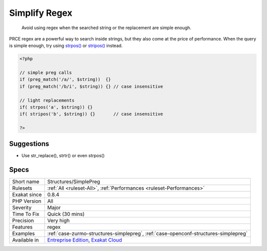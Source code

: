 .. _structures-simplepreg:

.. _simplify-regex:

Simplify Regex
++++++++++++++

  Avoid using regex when the searched string or the replacement are simple enough.

PRCE regex are a powerful way to search inside strings, but they also come at the price of performance. When the query is simple enough, try using `strpos() <https://www.php.net/strpos>`_ or `stripos() <https://www.php.net/stripos>`_ instead.

.. code-block:: php
   
   <?php
   
   // simple preg calls
   if (preg_match('/a/', $string))  {}
   if (preg_match('/b/i', $string)) {} // case insensitive
   
   // light replacements
   if( strpos('a', $string)) {}
   if( stripos('b', $string)) {}       // case insensitive
   
   ?>

Suggestions
___________

* Use str_replace(), strtr() or even strpos()




Specs
_____

+--------------+-------------------------------------------------------------------------------------------------------------------------+
| Short name   | Structures/SimplePreg                                                                                                   |
+--------------+-------------------------------------------------------------------------------------------------------------------------+
| Rulesets     | :ref:`All <ruleset-All>`, :ref:`Performances <ruleset-Performances>`                                                    |
+--------------+-------------------------------------------------------------------------------------------------------------------------+
| Exakat since | 0.8.4                                                                                                                   |
+--------------+-------------------------------------------------------------------------------------------------------------------------+
| PHP Version  | All                                                                                                                     |
+--------------+-------------------------------------------------------------------------------------------------------------------------+
| Severity     | Major                                                                                                                   |
+--------------+-------------------------------------------------------------------------------------------------------------------------+
| Time To Fix  | Quick (30 mins)                                                                                                         |
+--------------+-------------------------------------------------------------------------------------------------------------------------+
| Precision    | Very high                                                                                                               |
+--------------+-------------------------------------------------------------------------------------------------------------------------+
| Features     | regex                                                                                                                   |
+--------------+-------------------------------------------------------------------------------------------------------------------------+
| Examples     | :ref:`case-zurmo-structures-simplepreg`, :ref:`case-openconf-structures-simplepreg`                                     |
+--------------+-------------------------------------------------------------------------------------------------------------------------+
| Available in | `Entreprise Edition <https://www.exakat.io/entreprise-edition>`_, `Exakat Cloud <https://www.exakat.io/exakat-cloud/>`_ |
+--------------+-------------------------------------------------------------------------------------------------------------------------+


